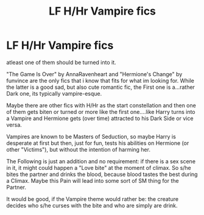 #+TITLE: LF H/Hr Vampire fics

* LF H/Hr Vampire fics
:PROPERTIES:
:Author: Atomstern
:Score: 1
:DateUnix: 1529446872.0
:DateShort: 2018-Jun-20
:FlairText: Request
:END:
atleast one of them should be turned into it.

"The Game Is Over" by AnnaRavenheart and "Hermione's Change" by funvince are the only fics that i know that fits for what im looking for. While the latter is a good sad, but also cute romantic fic, the First one is a...rather Dark one, its typically vampire-esque.

Maybe there are other fics with H/Hr as the start constellation and then one of them gets biten or turned or more like the first one....like Harry turns into a Vampire and Hermione gets (over time) attracted to his Dark Side or vice versa.

Vampires are known to be Masters of Seduction, so maybe Harry is desperate at first but then, just for fun, tests his abilities on Hermione (or other "Victims"), but without the intention of harming her.

The Following is just an addition and no requirement: if there is a sex scene in it, it might could happen a "Love bite" at the moment of climax. So s/he bites the partner and drinks the blood, because blood tastes the best during a Climax. Maybe this Pain will lead into some sort of SM thing for the Partner.

It would be good, if the Vampire theme would rather be: the creature decides who s/he curses with the bite and who are simply are drink.

